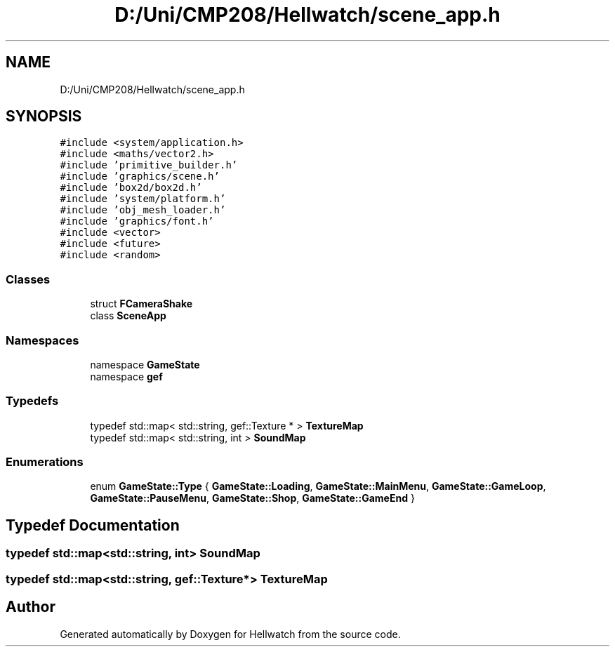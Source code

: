 .TH "D:/Uni/CMP208/Hellwatch/scene_app.h" 3 "Thu Apr 27 2023" "Hellwatch" \" -*- nroff -*-
.ad l
.nh
.SH NAME
D:/Uni/CMP208/Hellwatch/scene_app.h
.SH SYNOPSIS
.br
.PP
\fC#include <system/application\&.h>\fP
.br
\fC#include <maths/vector2\&.h>\fP
.br
\fC#include 'primitive_builder\&.h'\fP
.br
\fC#include 'graphics/scene\&.h'\fP
.br
\fC#include 'box2d/box2d\&.h'\fP
.br
\fC#include 'system/platform\&.h'\fP
.br
\fC#include 'obj_mesh_loader\&.h'\fP
.br
\fC#include 'graphics/font\&.h'\fP
.br
\fC#include <vector>\fP
.br
\fC#include <future>\fP
.br
\fC#include <random>\fP
.br

.SS "Classes"

.in +1c
.ti -1c
.RI "struct \fBFCameraShake\fP"
.br
.ti -1c
.RI "class \fBSceneApp\fP"
.br
.in -1c
.SS "Namespaces"

.in +1c
.ti -1c
.RI "namespace \fBGameState\fP"
.br
.ti -1c
.RI "namespace \fBgef\fP"
.br
.in -1c
.SS "Typedefs"

.in +1c
.ti -1c
.RI "typedef std::map< std::string, gef::Texture * > \fBTextureMap\fP"
.br
.ti -1c
.RI "typedef std::map< std::string, int > \fBSoundMap\fP"
.br
.in -1c
.SS "Enumerations"

.in +1c
.ti -1c
.RI "enum \fBGameState::Type\fP { \fBGameState::Loading\fP, \fBGameState::MainMenu\fP, \fBGameState::GameLoop\fP, \fBGameState::PauseMenu\fP, \fBGameState::Shop\fP, \fBGameState::GameEnd\fP }"
.br
.in -1c
.SH "Typedef Documentation"
.PP 
.SS "typedef std::map<std::string, int> \fBSoundMap\fP"

.SS "typedef std::map<std::string, gef::Texture*> \fBTextureMap\fP"

.SH "Author"
.PP 
Generated automatically by Doxygen for Hellwatch from the source code\&.
